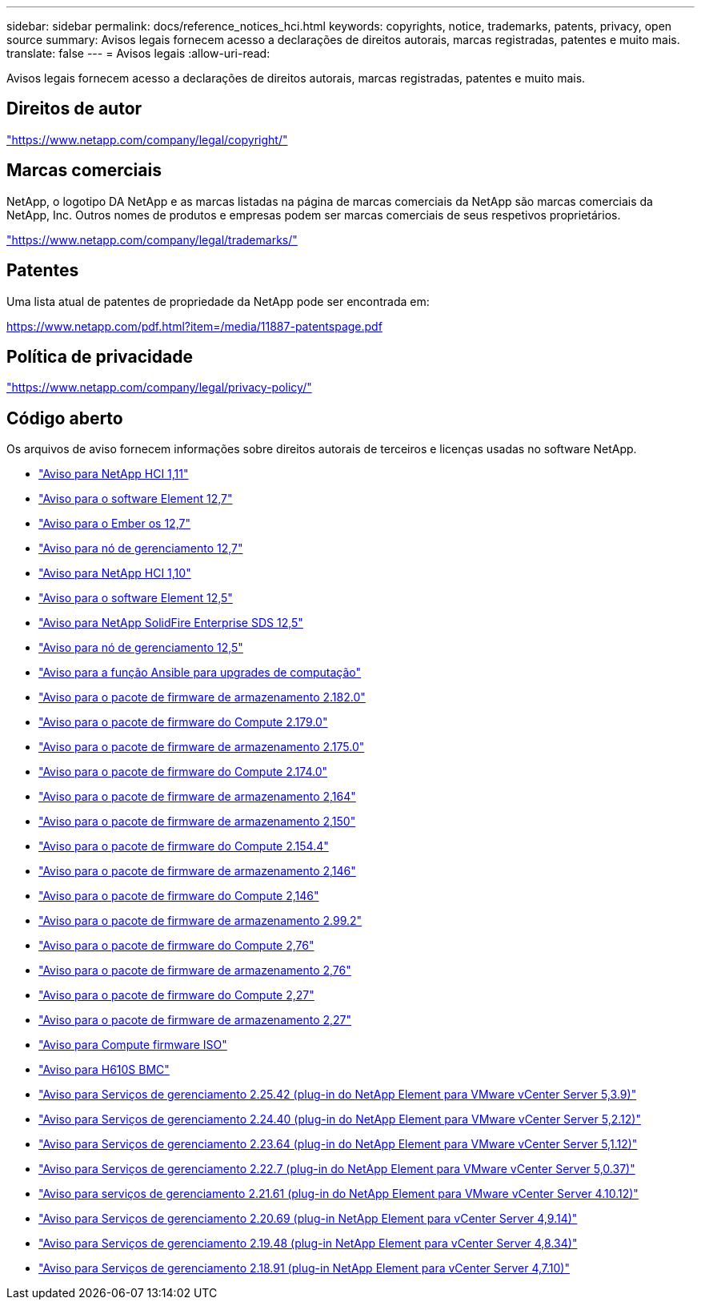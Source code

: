 ---
sidebar: sidebar 
permalink: docs/reference_notices_hci.html 
keywords: copyrights, notice, trademarks, patents, privacy, open source 
summary: Avisos legais fornecem acesso a declarações de direitos autorais, marcas registradas, patentes e muito mais. 
translate: false 
---
= Avisos legais
:allow-uri-read: 


[role="lead"]
Avisos legais fornecem acesso a declarações de direitos autorais, marcas registradas, patentes e muito mais.



== Direitos de autor

link:https://www.netapp.com/company/legal/copyright/["https://www.netapp.com/company/legal/copyright/"^]



== Marcas comerciais

NetApp, o logotipo DA NetApp e as marcas listadas na página de marcas comerciais da NetApp são marcas comerciais da NetApp, Inc. Outros nomes de produtos e empresas podem ser marcas comerciais de seus respetivos proprietários.

link:https://www.netapp.com/company/legal/trademarks/["https://www.netapp.com/company/legal/trademarks/"^]



== Patentes

Uma lista atual de patentes de propriedade da NetApp pode ser encontrada em:

link:https://www.netapp.com/pdf.html?item=/media/11887-patentspage.pdf["https://www.netapp.com/pdf.html?item=/media/11887-patentspage.pdf"^]



== Política de privacidade

link:https://www.netapp.com/company/legal/privacy-policy/["https://www.netapp.com/company/legal/privacy-policy/"^]



== Código aberto

Os arquivos de aviso fornecem informações sobre direitos autorais de terceiros e licenças usadas no software NetApp.

* link:../media/NetApp_HCI_1.11_notice.pdf["Aviso para NetApp HCI 1,11"^]
* link:../media/Element_Software_12.7.pdf["Aviso para o software Element 12,7"^]
* link:../media/Ember_OS_12.7.pdf["Aviso para o Ember os 12,7"^]
* link:../media/mNode_12.7.pdf["Aviso para nó de gerenciamento 12,7"^]
* link:../media/NetApp_HCI_1.10_notice.pdf["Aviso para NetApp HCI 1,10"^]
* link:../media/Element_Software_12.5.pdf["Aviso para o software Element 12,5"^]
* link:../media/SolidFire_eSDS_12.5.pdf["Aviso para NetApp SolidFire Enterprise SDS 12,5"^]
* link:../media/mNode_12.5.pdf["Aviso para nó de gerenciamento 12,5"^]
* link:../media/ansible-products-notice.pdf["Aviso para a função Ansible para upgrades de computação"^]
* link:../media/storage_firmware_bundle_2.182.0_notices.pdf["Aviso para o pacote de firmware de armazenamento 2.182.0"^]
* link:../media/compute_firmware_bundle_2.179.0_notices.pdf["Aviso para o pacote de firmware do Compute 2.179.0"^]
* link:../media/storage_firmware_bundle_2.175.0_notices.pdf["Aviso para o pacote de firmware de armazenamento 2.175.0"^]
* link:../media/compute_firmware_bundle_2.174.0_notices.pdf["Aviso para o pacote de firmware do Compute 2.174.0"^]
* link:../media/storage_firmware_bundle_2.164.0_notices.pdf["Aviso para o pacote de firmware de armazenamento 2,164"^]
* link:../media/storage_firmware_bundle_2.150_notices.pdf["Aviso para o pacote de firmware de armazenamento 2,150"^]
* link:../media/compute_firmware_bundle_2.154.4_notices.pdf["Aviso para o pacote de firmware do Compute 2.154.4"^]
* link:../media/storage_firmware_bundle_2.146_notices.pdf["Aviso para o pacote de firmware de armazenamento 2,146"^]
* link:../media/compute_firmware_bundle_2.146_notices.pdf["Aviso para o pacote de firmware do Compute 2,146"^]
* link:../media/storage_firmware_bundle_2.99_notices.pdf["Aviso para o pacote de firmware de armazenamento 2.99.2"^]
* link:../media/compute_firmware_bundle_2.76_notices.pdf["Aviso para o pacote de firmware do Compute 2,76"^]
* link:../media/storage_firmware_bundle_2.76_notices.pdf["Aviso para o pacote de firmware de armazenamento 2,76"^]
* link:../media/compute_firmware_bundle_2.27_notices.pdf["Aviso para o pacote de firmware do Compute 2,27"^]
* link:../media/storage_firmware_bundle_2.27_notices.pdf["Aviso para o pacote de firmware de armazenamento 2,27"^]
* link:../media/compute_iso_notice.pdf["Aviso para Compute firmware ISO"^]
* link:../media/H610S_BMC_notice.pdf["Aviso para H610S BMC"^]
* link:../media/mgmt_svcs_2.25_notice.pdf["Aviso para Serviços de gerenciamento 2.25.42 (plug-in do NetApp Element para VMware vCenter Server 5,3.9)"^]
* link:../media/mgmt_svcs_2.24_notice.pdf["Aviso para Serviços de gerenciamento 2.24.40 (plug-in do NetApp Element para VMware vCenter Server 5,2.12)"^]
* link:../media/mgmt_svcs_2.23_notice.pdf["Aviso para Serviços de gerenciamento 2.23.64 (plug-in do NetApp Element para VMware vCenter Server 5,1.12)"^]
* link:../media/mgmt_svcs_2.22_notice.pdf["Aviso para Serviços de gerenciamento 2.22.7 (plug-in do NetApp Element para VMware vCenter Server 5,0.37)"^]
* link:../media/mgmt_svcs_2.21_notice.pdf["Aviso para serviços de gerenciamento 2.21.61 (plug-in do NetApp Element para VMware vCenter Server 4.10.12)"^]
* link:../media/2.20_notice.pdf["Aviso para Serviços de gerenciamento 2.20.69 (plug-in NetApp Element para vCenter Server 4,9.14)"^]
* link:../media/2.19_notice.pdf["Aviso para Serviços de gerenciamento 2.19.48 (plug-in NetApp Element para vCenter Server 4,8.34)"^]
* link:../media/2.18_notice.pdf["Aviso para Serviços de gerenciamento 2.18.91 (plug-in NetApp Element para vCenter Server 4,7.10)"^]

